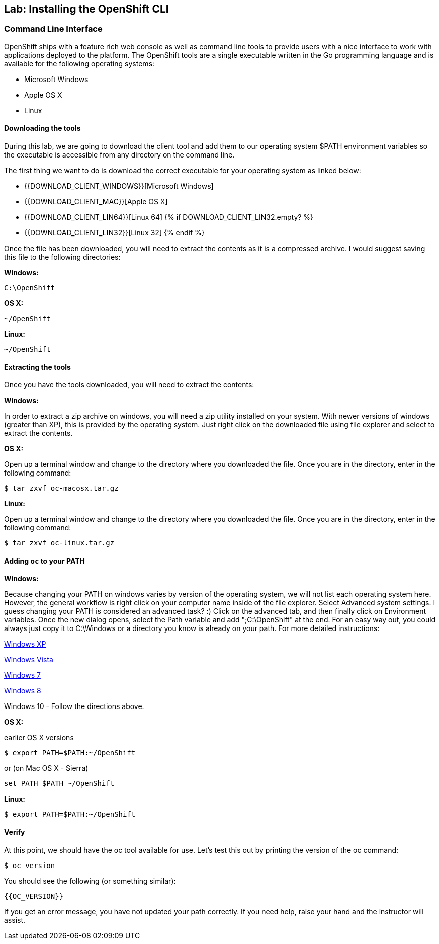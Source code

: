 ## Lab: Installing the OpenShift CLI

### Command Line Interface

OpenShift ships with a feature rich web console as well as command line tools
to provide users with a nice interface to work with applications deployed to the
platform.  The OpenShift tools are a single executable written in the Go
programming language and is available for the following operating systems:

- Microsoft Windows
- Apple OS X
- Linux

#### Downloading the tools
During this lab, we are going to download the client tool and add them to our
operating system $PATH environment variables so the executable is accessible
from any directory on the command line.

The first thing we want to do is download the correct executable for your
operating system as linked below:

- {{DOWNLOAD_CLIENT_WINDOWS}}[Microsoft Windows]
- {{DOWNLOAD_CLIENT_MAC}}[Apple OS X]
- {{DOWNLOAD_CLIENT_LIN64}}[Linux 64]
{% if DOWNLOAD_CLIENT_LIN32.empty? %}
- {{DOWNLOAD_CLIENT_LIN32}}[Linux 32]
{% endif %}

Once the file has been downloaded, you will need to extract the contents as it
is a compressed archive.  I would suggest saving this file to the following
directories:

**Windows:**

[source]
----
C:\OpenShift
----

**OS X:**

[source]
----
~/OpenShift
----

**Linux:**

[source]
----
~/OpenShift
----

#### Extracting the tools
Once you have the tools downloaded, you will need to extract the contents:

**Windows:**

In order to extract a zip archive on windows, you will need a zip utility
installed on your system.  With newer versions of windows (greater than XP),
this is provided by the operating system.  Just right click on the downloaded
file using file explorer and select to extract the contents.

**OS X:**

Open up a terminal window and change to the directory where you downloaded the
file.  Once you are in the directory, enter in the following command:

[source]
----
$ tar zxvf oc-macosx.tar.gz
----

**Linux:**

Open up a terminal window and change to the directory where you downloaded the
file.  Once you are in the directory, enter in the following command:

[source]
----
$ tar zxvf oc-linux.tar.gz
----

#### Adding `oc` to your PATH

**Windows:**

Because changing your PATH on windows varies by version of the operating system,
we will not list each operating system here.  However, the general workflow is
right click on your computer name inside of the file explorer.  Select Advanced
system settings. I guess changing your PATH is considered an advanced task? :)
Click on the advanced tab, and then finally click on Environment variables.
Once the new dialog opens, select the Path variable and add ";C:\OpenShift" at
the end.  For an easy way out, you could always just copy it to C:\Windows or a
directory you know is already on your path. For more detailed instructions:

https://support.microsoft.com/en-us/kb/310519[Windows XP]

http://banagale.com/changing-your-system-path-in-windows-vista.htm[Windows Vista]

http://geekswithblogs.net/renso/archive/2009/10/21/how-to-set-the-windows-path-in-windows-7.aspx[Windows 7]

http://www.itechtics.com/customize-windows-environment-variables/[Windows 8]

Windows 10 - Follow the directions above.

**OS X:**

earlier OS X versions

[source]
----
$ export PATH=$PATH:~/OpenShift
----

or (on Mac OS X - Sierra)

[source]
----
set PATH $PATH ~/OpenShift
----

**Linux:**

[source]
----
$ export PATH=$PATH:~/OpenShift
----

#### Verify
At this point, we should have the oc tool available for use.  Let's test this
out by printing the version of the oc command:

[source]
----
$ oc version
----

You should see the following (or something similar):

[source]
----
{{OC_VERSION}}
----

If you get an error message, you have not updated your path correctly.  If you
need help, raise your hand and the instructor will assist.
